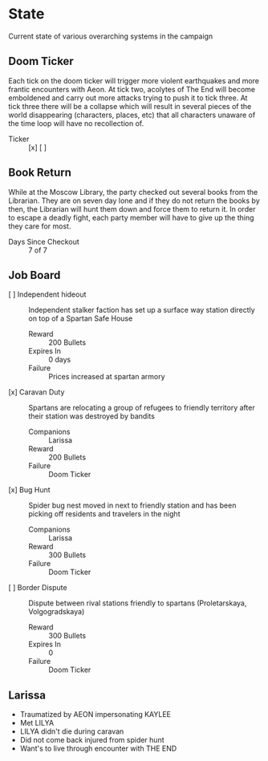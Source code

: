 * State
Current state of various overarching systems in the campaign

** Doom Ticker
Each tick on the doom ticker will trigger more violent
earthquakes and more frantic encounters with Aeon. At tick
two, acolytes of The End will become emboldened and carry
out more attacks trying to push it to tick three. At tick
three there will be a collapse which will result in several
pieces of the world disappearing (characters, places, etc)
that all characters unaware of the time loop will have no
recollection of.

- Ticker :: [x] [ ]

** Book Return
While at the Moscow Library, the party checked out several
books from the Librarian. They are on seven day lone and if
they do not return the books by then, the Librarian will
hunt them down and force them to return it. In order to
escape a deadly fight, each party member will have to give
up the thing they care for most.

- Days Since Checkout :: 7 of 7

** Job Board
 - [ ] Independent hideout :: Independent stalker faction has set
   up a surface way station directly on top of a Spartan Safe
   House
   - Reward :: 200 Bullets
   - Expires In :: 0 days
   - Failure :: Prices increased at spartan armory

 - [x] Caravan Duty :: Spartans are relocating a group of
   refugees to friendly territory after their station was
   destroyed by bandits
   - Companions :: Larissa
   - Reward :: 200 Bullets
   - Failure :: Doom Ticker

 - [x] Bug Hunt :: Spider bug nest moved in next to friendly
   station and has been picking off residents and travelers
   in the night
   - Companions :: Larissa
   - Reward :: 300 Bullets
   - Failure :: Doom Ticker

 - [ ] Border Dispute :: Dispute between rival stations friendly
   to spartans  (Proletarskaya, Volgogradskaya)
   - Reward :: 300 Bullets
   - Expires In :: 0
   - Failure :: Doom Ticker

** Larissa
- Traumatized by AEON impersonating KAYLEE
- Met LILYA
- LILYA didn't die during caravan
- Did not come back injured from spider hunt
- Want's to live through encounter with THE END
